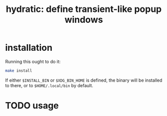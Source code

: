 #+title: hydratic: define transient-like popup windows

* installation
Running this ought to do it:
#+begin_src sh
make install
#+end_src
If either =$INSTALL_BIN= or =$XDG_BIN_HOME= is defined, the binary will be installed to there,
or to =$HOME/.local/bin= by default.

* TODO usage
